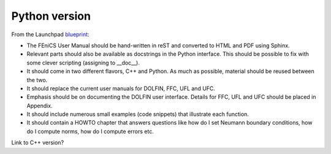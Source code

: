 ..  This is where we put the Python version of the FEniCS User Manual.

**************
Python version
**************

From the Launchpad `blueprint
<https://blueprints.launchpad.net/fenics-doc/+spec/user-manual>`_:

* The FEniCS User Manual should be hand-written in reST and converted to HTML
  and PDF using Sphinx.

* Relevant parts should also be available as docstrings in the Python
  interface. This should be possible to fix with some clever scripting
  (assigning to __doc__).

* It should come in two different flavors, C++ and Python. As much as possible,
  material should be reused between the two.

* It should replace the current user manuals for DOLFIN, FFC, UFL and UFC.

* Emphasis should be on documenting the DOLFIN user interface. Details for FFC,
  UFL and UFC should be placed in Appendix.

* It should include numerous small examples (code snippets) that illustrate
  each function.

* It should contain a HOWTO chapter that answers questions like how do I set
  Neumann boundary conditions, how do I compute norms, how do I compute errors
  etc.

Link to C++ version?


